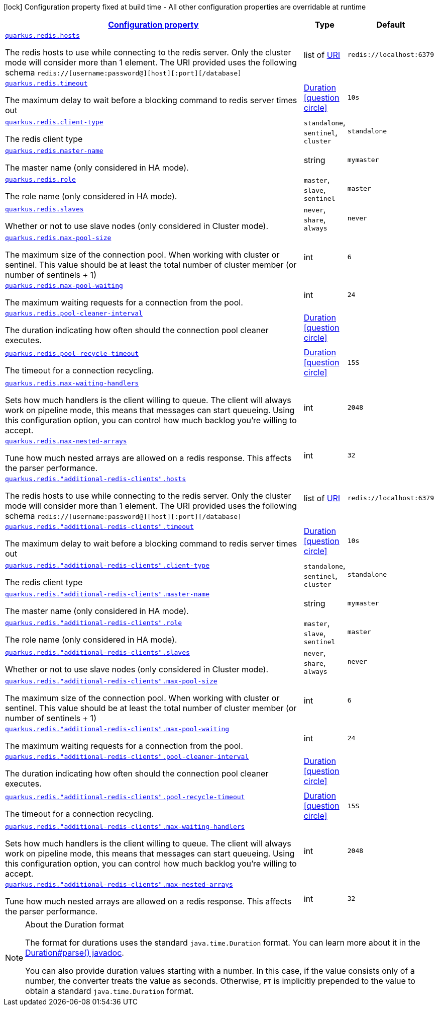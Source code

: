 [.configuration-legend]
icon:lock[title=Fixed at build time] Configuration property fixed at build time - All other configuration properties are overridable at runtime
[.configuration-reference, cols="80,.^10,.^10"]
|===

h|[[quarkus-redis-client-config-group-redis-config-redis-configuration_configuration]]link:#quarkus-redis-client-config-group-redis-config-redis-configuration_configuration[Configuration property]

h|Type
h|Default

a| [[quarkus-redis-client-config-group-redis-config-redis-configuration_quarkus.redis.hosts]]`link:#quarkus-redis-client-config-group-redis-config-redis-configuration_quarkus.redis.hosts[quarkus.redis.hosts]`

[.description]
--
The redis hosts to use while connecting to the redis server. Only the cluster mode will consider more than 1 element. 
 The URI provided uses the following schema `redis://++[++username:password@++][++host++][++:port++][++/database++]++`
--|list of link:https://docs.oracle.com/javase/8/docs/api/java/net/URI.html[URI]
 
|`redis://localhost:6379`


a| [[quarkus-redis-client-config-group-redis-config-redis-configuration_quarkus.redis.timeout]]`link:#quarkus-redis-client-config-group-redis-config-redis-configuration_quarkus.redis.timeout[quarkus.redis.timeout]`

[.description]
--
The maximum delay to wait before a blocking command to redis server times out
--|link:https://docs.oracle.com/javase/8/docs/api/java/time/Duration.html[Duration]
  link:#duration-note-anchor[icon:question-circle[], title=More information about the Duration format]
|`10s`


a| [[quarkus-redis-client-config-group-redis-config-redis-configuration_quarkus.redis.client-type]]`link:#quarkus-redis-client-config-group-redis-config-redis-configuration_quarkus.redis.client-type[quarkus.redis.client-type]`

[.description]
--
The redis client type
--|`standalone`, `sentinel`, `cluster` 
|`standalone`


a| [[quarkus-redis-client-config-group-redis-config-redis-configuration_quarkus.redis.master-name]]`link:#quarkus-redis-client-config-group-redis-config-redis-configuration_quarkus.redis.master-name[quarkus.redis.master-name]`

[.description]
--
The master name (only considered in HA mode).
--|string 
|`mymaster`


a| [[quarkus-redis-client-config-group-redis-config-redis-configuration_quarkus.redis.role]]`link:#quarkus-redis-client-config-group-redis-config-redis-configuration_quarkus.redis.role[quarkus.redis.role]`

[.description]
--
The role name (only considered in HA mode).
--|`master`, `slave`, `sentinel` 
|`master`


a| [[quarkus-redis-client-config-group-redis-config-redis-configuration_quarkus.redis.slaves]]`link:#quarkus-redis-client-config-group-redis-config-redis-configuration_quarkus.redis.slaves[quarkus.redis.slaves]`

[.description]
--
Whether or not to use slave nodes (only considered in Cluster mode).
--|`never`, `share`, `always` 
|`never`


a| [[quarkus-redis-client-config-group-redis-config-redis-configuration_quarkus.redis.max-pool-size]]`link:#quarkus-redis-client-config-group-redis-config-redis-configuration_quarkus.redis.max-pool-size[quarkus.redis.max-pool-size]`

[.description]
--
The maximum size of the connection pool. When working with cluster or sentinel. 
 This value should be at least the total number of cluster member (or number of sentinels {plus} 1)
--|int 
|`6`


a| [[quarkus-redis-client-config-group-redis-config-redis-configuration_quarkus.redis.max-pool-waiting]]`link:#quarkus-redis-client-config-group-redis-config-redis-configuration_quarkus.redis.max-pool-waiting[quarkus.redis.max-pool-waiting]`

[.description]
--
The maximum waiting requests for a connection from the pool.
--|int 
|`24`


a| [[quarkus-redis-client-config-group-redis-config-redis-configuration_quarkus.redis.pool-cleaner-interval]]`link:#quarkus-redis-client-config-group-redis-config-redis-configuration_quarkus.redis.pool-cleaner-interval[quarkus.redis.pool-cleaner-interval]`

[.description]
--
The duration indicating how often should the connection pool cleaner executes.
--|link:https://docs.oracle.com/javase/8/docs/api/java/time/Duration.html[Duration]
  link:#duration-note-anchor[icon:question-circle[], title=More information about the Duration format]
|


a| [[quarkus-redis-client-config-group-redis-config-redis-configuration_quarkus.redis.pool-recycle-timeout]]`link:#quarkus-redis-client-config-group-redis-config-redis-configuration_quarkus.redis.pool-recycle-timeout[quarkus.redis.pool-recycle-timeout]`

[.description]
--
The timeout for a connection recycling.
--|link:https://docs.oracle.com/javase/8/docs/api/java/time/Duration.html[Duration]
  link:#duration-note-anchor[icon:question-circle[], title=More information about the Duration format]
|`15S`


a| [[quarkus-redis-client-config-group-redis-config-redis-configuration_quarkus.redis.max-waiting-handlers]]`link:#quarkus-redis-client-config-group-redis-config-redis-configuration_quarkus.redis.max-waiting-handlers[quarkus.redis.max-waiting-handlers]`

[.description]
--
Sets how much handlers is the client willing to queue. 
 The client will always work on pipeline mode, this means that messages can start queueing. Using this configuration option, you can control how much backlog you're willing to accept.
--|int 
|`2048`


a| [[quarkus-redis-client-config-group-redis-config-redis-configuration_quarkus.redis.max-nested-arrays]]`link:#quarkus-redis-client-config-group-redis-config-redis-configuration_quarkus.redis.max-nested-arrays[quarkus.redis.max-nested-arrays]`

[.description]
--
Tune how much nested arrays are allowed on a redis response. This affects the parser performance.
--|int 
|`32`


a| [[quarkus-redis-client-config-group-redis-config-redis-configuration_quarkus.redis.-additional-redis-clients-.hosts]]`link:#quarkus-redis-client-config-group-redis-config-redis-configuration_quarkus.redis.-additional-redis-clients-.hosts[quarkus.redis."additional-redis-clients".hosts]`

[.description]
--
The redis hosts to use while connecting to the redis server. Only the cluster mode will consider more than 1 element. 
 The URI provided uses the following schema `redis://++[++username:password@++][++host++][++:port++][++/database++]++`
--|list of link:https://docs.oracle.com/javase/8/docs/api/java/net/URI.html[URI]
 
|`redis://localhost:6379`


a| [[quarkus-redis-client-config-group-redis-config-redis-configuration_quarkus.redis.-additional-redis-clients-.timeout]]`link:#quarkus-redis-client-config-group-redis-config-redis-configuration_quarkus.redis.-additional-redis-clients-.timeout[quarkus.redis."additional-redis-clients".timeout]`

[.description]
--
The maximum delay to wait before a blocking command to redis server times out
--|link:https://docs.oracle.com/javase/8/docs/api/java/time/Duration.html[Duration]
  link:#duration-note-anchor[icon:question-circle[], title=More information about the Duration format]
|`10s`


a| [[quarkus-redis-client-config-group-redis-config-redis-configuration_quarkus.redis.-additional-redis-clients-.client-type]]`link:#quarkus-redis-client-config-group-redis-config-redis-configuration_quarkus.redis.-additional-redis-clients-.client-type[quarkus.redis."additional-redis-clients".client-type]`

[.description]
--
The redis client type
--|`standalone`, `sentinel`, `cluster` 
|`standalone`


a| [[quarkus-redis-client-config-group-redis-config-redis-configuration_quarkus.redis.-additional-redis-clients-.master-name]]`link:#quarkus-redis-client-config-group-redis-config-redis-configuration_quarkus.redis.-additional-redis-clients-.master-name[quarkus.redis."additional-redis-clients".master-name]`

[.description]
--
The master name (only considered in HA mode).
--|string 
|`mymaster`


a| [[quarkus-redis-client-config-group-redis-config-redis-configuration_quarkus.redis.-additional-redis-clients-.role]]`link:#quarkus-redis-client-config-group-redis-config-redis-configuration_quarkus.redis.-additional-redis-clients-.role[quarkus.redis."additional-redis-clients".role]`

[.description]
--
The role name (only considered in HA mode).
--|`master`, `slave`, `sentinel` 
|`master`


a| [[quarkus-redis-client-config-group-redis-config-redis-configuration_quarkus.redis.-additional-redis-clients-.slaves]]`link:#quarkus-redis-client-config-group-redis-config-redis-configuration_quarkus.redis.-additional-redis-clients-.slaves[quarkus.redis."additional-redis-clients".slaves]`

[.description]
--
Whether or not to use slave nodes (only considered in Cluster mode).
--|`never`, `share`, `always` 
|`never`


a| [[quarkus-redis-client-config-group-redis-config-redis-configuration_quarkus.redis.-additional-redis-clients-.max-pool-size]]`link:#quarkus-redis-client-config-group-redis-config-redis-configuration_quarkus.redis.-additional-redis-clients-.max-pool-size[quarkus.redis."additional-redis-clients".max-pool-size]`

[.description]
--
The maximum size of the connection pool. When working with cluster or sentinel. 
 This value should be at least the total number of cluster member (or number of sentinels {plus} 1)
--|int 
|`6`


a| [[quarkus-redis-client-config-group-redis-config-redis-configuration_quarkus.redis.-additional-redis-clients-.max-pool-waiting]]`link:#quarkus-redis-client-config-group-redis-config-redis-configuration_quarkus.redis.-additional-redis-clients-.max-pool-waiting[quarkus.redis."additional-redis-clients".max-pool-waiting]`

[.description]
--
The maximum waiting requests for a connection from the pool.
--|int 
|`24`


a| [[quarkus-redis-client-config-group-redis-config-redis-configuration_quarkus.redis.-additional-redis-clients-.pool-cleaner-interval]]`link:#quarkus-redis-client-config-group-redis-config-redis-configuration_quarkus.redis.-additional-redis-clients-.pool-cleaner-interval[quarkus.redis."additional-redis-clients".pool-cleaner-interval]`

[.description]
--
The duration indicating how often should the connection pool cleaner executes.
--|link:https://docs.oracle.com/javase/8/docs/api/java/time/Duration.html[Duration]
  link:#duration-note-anchor[icon:question-circle[], title=More information about the Duration format]
|


a| [[quarkus-redis-client-config-group-redis-config-redis-configuration_quarkus.redis.-additional-redis-clients-.pool-recycle-timeout]]`link:#quarkus-redis-client-config-group-redis-config-redis-configuration_quarkus.redis.-additional-redis-clients-.pool-recycle-timeout[quarkus.redis."additional-redis-clients".pool-recycle-timeout]`

[.description]
--
The timeout for a connection recycling.
--|link:https://docs.oracle.com/javase/8/docs/api/java/time/Duration.html[Duration]
  link:#duration-note-anchor[icon:question-circle[], title=More information about the Duration format]
|`15S`


a| [[quarkus-redis-client-config-group-redis-config-redis-configuration_quarkus.redis.-additional-redis-clients-.max-waiting-handlers]]`link:#quarkus-redis-client-config-group-redis-config-redis-configuration_quarkus.redis.-additional-redis-clients-.max-waiting-handlers[quarkus.redis."additional-redis-clients".max-waiting-handlers]`

[.description]
--
Sets how much handlers is the client willing to queue. 
 The client will always work on pipeline mode, this means that messages can start queueing. Using this configuration option, you can control how much backlog you're willing to accept.
--|int 
|`2048`


a| [[quarkus-redis-client-config-group-redis-config-redis-configuration_quarkus.redis.-additional-redis-clients-.max-nested-arrays]]`link:#quarkus-redis-client-config-group-redis-config-redis-configuration_quarkus.redis.-additional-redis-clients-.max-nested-arrays[quarkus.redis."additional-redis-clients".max-nested-arrays]`

[.description]
--
Tune how much nested arrays are allowed on a redis response. This affects the parser performance.
--|int 
|`32`

|===
ifndef::no-duration-note[]
[NOTE]
[[duration-note-anchor]]
.About the Duration format
====
The format for durations uses the standard `java.time.Duration` format.
You can learn more about it in the link:https://docs.oracle.com/javase/8/docs/api/java/time/Duration.html#parse-java.lang.CharSequence-[Duration#parse() javadoc].

You can also provide duration values starting with a number.
In this case, if the value consists only of a number, the converter treats the value as seconds.
Otherwise, `PT` is implicitly prepended to the value to obtain a standard `java.time.Duration` format.
====
endif::no-duration-note[]
